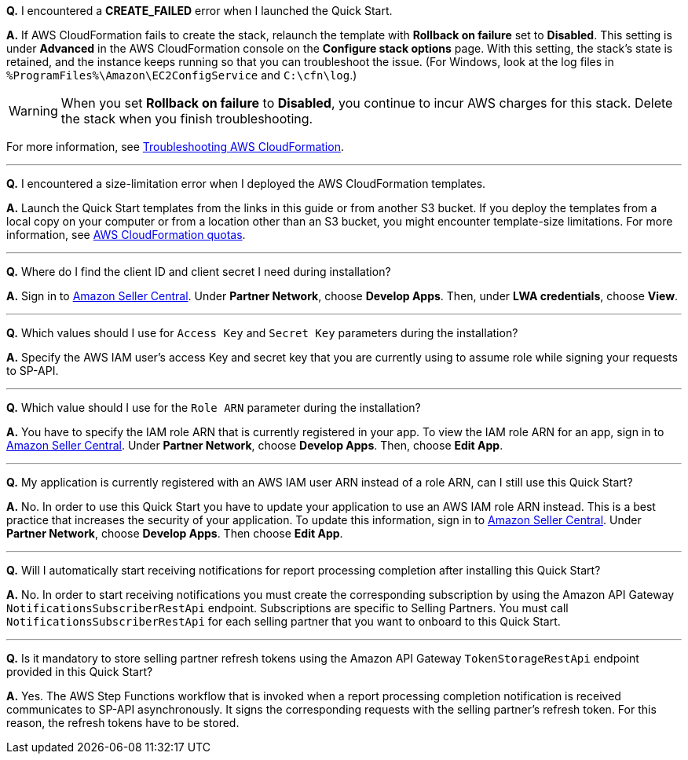 *Q.* I encountered a *CREATE_FAILED* error when I launched the Quick Start.

*A.* If AWS CloudFormation fails to create the stack, relaunch the template with *Rollback on failure* set to *Disabled*. This setting is under *Advanced* in the AWS CloudFormation console on the *Configure stack options* page. With this setting, the stack’s state is retained, and the instance keeps running so that you can troubleshoot the issue. (For Windows, look at the log files in `%ProgramFiles%\Amazon\EC2ConfigService` and `C:\cfn\log`.)

WARNING: When you set *Rollback on failure* to *Disabled*, you continue to incur AWS charges for this stack. Delete the stack when you finish troubleshooting.

For more information, see https://docs.aws.amazon.com/AWSCloudFormation/latest/UserGuide/troubleshooting.html[Troubleshooting AWS CloudFormation^].

'''
*Q.* I encountered a size-limitation error when I deployed the AWS CloudFormation templates.

*A.* Launch the Quick Start templates from the links in this guide or from another S3 bucket. If you deploy the templates from a local copy on your computer or from a location other than an S3 bucket, you might encounter template-size limitations. For more information, see http://docs.aws.amazon.com/AWSCloudFormation/latest/UserGuide/cloudformation-limits.html[AWS CloudFormation quotas^].

'''
*Q.* Where do I find the client ID and client secret I need during installation?

*A.* Sign in to https://sellercentral.amazon.com/[Amazon Seller Central^]. Under *Partner Network*, choose *Develop Apps*. Then, under *LWA credentials*, choose *View*.

'''
*Q.* Which values should I use for `Access Key` and `Secret Key` parameters during the installation?

*A.* Specify the AWS IAM user's access Key and secret key that you are currently using to assume role while signing your requests to SP-API.

'''
*Q.* Which value should I use for the `Role ARN` parameter during the installation?

*A.* You have to specify the IAM role ARN that is currently registered in your app. To view the IAM role ARN for an app, sign in to https://sellercentral.amazon.com/[Amazon Seller Central^]. Under *Partner Network*, choose *Develop Apps*. Then, choose **Edit App**.

'''
*Q.* My application is currently registered with an AWS IAM user ARN instead of a role ARN, can I still use this Quick Start?

*A.* No. In order to use this Quick Start you have to update your application to use an AWS IAM role ARN instead. This is a best practice that increases the security of your application. To update this information, sign in to https://sellercentral.amazon.com/[Amazon Seller Central^]. Under *Partner Network*, choose *Develop Apps*. Then choose **Edit App**.

'''
*Q.* Will I automatically start receiving notifications for report processing completion after installing this Quick Start?

*A.* No. In order to start receiving notifications you must create the corresponding subscription by using the Amazon API Gateway `NotificationsSubscriberRestApi` endpoint. Subscriptions are specific to Selling Partners. You must call `NotificationsSubscriberRestApi` for each selling partner that you want to onboard to this Quick Start.

'''
*Q.* Is it mandatory to store selling partner refresh tokens using the Amazon API Gateway `TokenStorageRestApi` endpoint provided in this Quick Start?

*A.* Yes. The AWS Step Functions workflow that is invoked when a report processing completion notification is received communicates to SP-API asynchronously. It signs the corresponding requests with the selling partner's refresh token. For this reason, the refresh tokens have to be stored.
